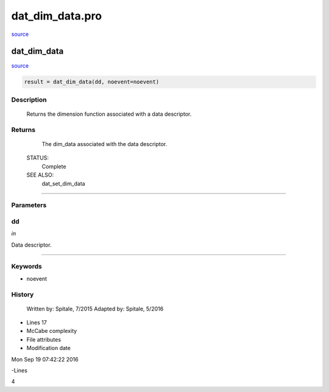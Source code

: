 dat\_dim\_data.pro
===================================================================================================

`source <./`dat_dim_data.pro>`_

























dat\_dim\_data
________________________________________________________________________________________________________________________



`source <./`dat_dim_data.pro>`_

.. code:: IDL

 result = dat_dim_data(dd, noevent=noevent)



Description
-----------
	Returns the dimension function associated with a data descriptor.










Returns
-------

	The dim_data associated with the data descriptor.


 STATUS:
	Complete


 SEE ALSO:
	dat_set_dim_data










+++++++++++++++++++++++++++++++++++++++++++++++++++++++++++++++++++++++++++++++++++++++++++++++++++++++++++++++++++++++++++++++++++++++++++++++++++++++++++++++++++++++++++++


Parameters
----------




dd
-----------------------------------------------------------------------------

*in* 

Data descriptor.





+++++++++++++++++++++++++++++++++++++++++++++++++++++++++++++++++++++++++++++++++++++++++++++++++++++++++++++++++++++++++++++++++++++++++++++++++++++++++++++++++++++++++++++++++




Keywords
--------


.. _noevent
- noevent 













History
-------

 	Written by:	Spitale, 7/2015
 	Adapted by:	Spitale, 5/2016











- Lines 17
- McCabe complexity







- File attributes


- Modification date

Mon Sep 19 07:42:22 2016

-Lines


4








